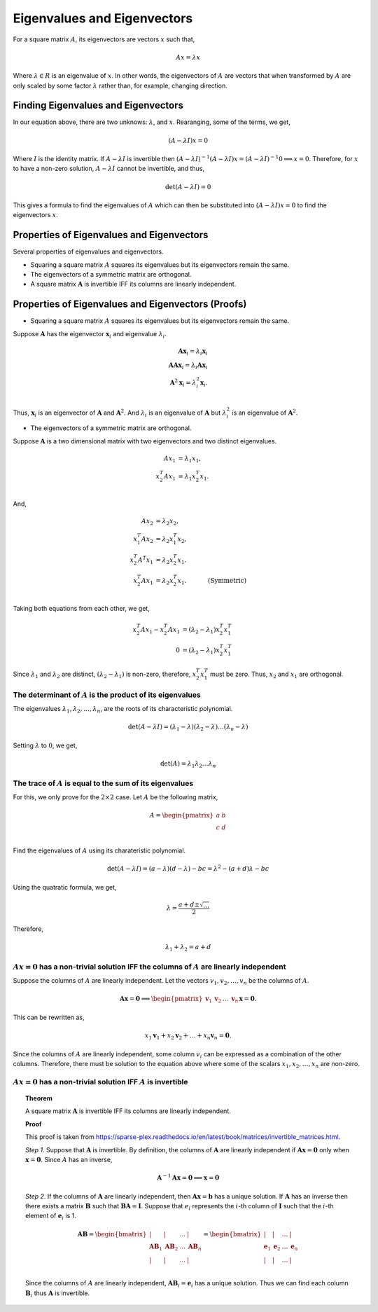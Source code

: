 Eigenvalues and Eigenvectors
============================

For a square matrix :math:`A`, its eigenvectors are vectors :math:`x` such that,

.. math::

   Ax = \lambda x

Where :math:`\lambda \in R` is an eigenvalue of :math:`x`. In other words, the eigenvectors of :math:`A` are vectors that when transformed by :math:`A` are only scaled by some factor :math:`\lambda` rather than, for example, changing direction.

Finding Eigenvalues and Eigenvectors
------------------------------------

In our equation above, there are two unknows: :math:`\lambda`, and :math:`x`. Rearanging, some of the terms, we get,

.. math::

   (A - \lambda I) x = 0

Where :math:`I` is the identity matrix. If :math:`A - \lambda I` is invertible then :math:`(A - \lambda I) ^ {-1} (A - \lambda I) x = (A - \lambda I) ^ {-1} 0 \implies x = 0`. Therefore, for :math:`x` to have a non-zero solution, :math:`A - \lambda I` cannot be invertible, and thus,

.. math::

   \det (A - \lambda I) = 0

This gives a formula to find the eigenvalues of :math:`A` which can then be substituted into :math:`(A - \lambda I) x = 0` to find the eigenvectors :math:`x`.

Properties of Eigenvalues and Eigenvectors
------------------------------------------

Several properties of eigenvalues and eigenvectors.

* Squaring a square matrix :math:`A` squares its eigenvalues but its eigenvectors remain the same.
* The eigenvectors of a symmetric matrix are orthogonal. 
* A square matrix :math:`\mathbf{A}` is invertible IFF its columns are linearly independent.

Properties of Eigenvalues and Eigenvectors (Proofs)
---------------------------------------------------

* Squaring a square matrix :math:`A` squares its eigenvalues but its eigenvectors remain the same.

Suppose :math:`\mathbf{A}` has the eigenvector :math:`\mathbf{x}_i` and eigenvalue :math:`\lambda_i`.

.. math::

   \mathbf{A} \mathbf{x}_i = \lambda_i \mathbf{x}_i \\
   \mathbf{A} \mathbf{A} \mathbf{x}_i = \lambda_i \mathbf{A} \mathbf{x}_i \\
   \mathbf{A}^2 \mathbf{x}_i = \lambda_i^2 \mathbf{\mathbf{x}}_i. \\
   
Thus, :math:`\mathbf{x}_i` is an eigenvector of :math:`\mathbf{A}` and :math:`\mathbf{A}^2`. And :math:`\lambda_i` is an eigenvalue of :math:`\mathbf{A}` but :math:`\lambda_i^2` is an eigenvalue of :math:`\mathbf{A}^2`.

* The eigenvectors of a symmetric matrix are orthogonal. 

Suppose :math:`\mathbf{A}` is a two dimensional matrix with two eigenvectors and two distinct eigenvalues.

.. math::

   A x_1 & = \lambda_1 x_1, \\
   x_2^T A x_1 & = \lambda_1 x_2^T x_1. \\

And,

.. math::

   A x_2 & = \lambda_2 x_2, & \\
   x_1^T A x_2 & = \lambda_2 x_1^T x_2, & \\
   x_2^T A^T x_1 & = \lambda_2 x_2^T x_1. & \\
   x_2^T A x_1 & = \lambda_2 x_2^T x_1. & \quad \text{(Symmetric)}\\

Taking both equations from each other, we get,

.. math::

   x_2^T A x_1 - x_2^T A x_1 & = (\lambda_2 - \lambda_1) x_2^T x_1^T \\
   0 & = (\lambda_2 - \lambda_1) x_2^T x_1^T

Since :math:`\lambda_1` and :math:`\lambda_2` are distinct, :math:`(\lambda_2 - \lambda_1)` is non-zero, therefore, :math:`x_2^T x_1^T` must be zero. Thus, :math:`x_2` and :math:`x_1` are orthogonal.

The determinant of :math:`A` is the product of its eigenvalues
^^^^^^^^^^^^^^^^^^^^^^^^^^^^^^^^^^^^^^^^^^^^^^^^^^^^^^^^^^^^^^

The eigenvalues :math:`\lambda_1, \lambda_2, \dots, \lambda_n`, are the roots of its characteristic polynomial.

.. math::

   \det (A - \lambda I) = (\lambda_1 - \lambda) (\lambda_2 - \lambda) \dots (\lambda_n - \lambda)

Setting :math:`\lambda` to :math:`0`, we get,

.. math::

   \det (A) = \lambda_1 \lambda_2 \dots \lambda_n 

The trace of :math:`A` is equal to the sum of its eigenvalues
^^^^^^^^^^^^^^^^^^^^^^^^^^^^^^^^^^^^^^^^^^^^^^^^^^^^^^^^^^^^^

For this, we only prove for the :math:`2 \times 2` case. Let :math:`A` be the following matrix,

.. math::

   A = \begin{pmatrix}
      a & b \\
      c & d \\
   \end{pmatrix}

Find the eigenvalues of :math:`A` using its charateristic polynomial.

.. math::

   \det (A - \lambda I) = (a - \lambda) (d - \lambda) - bc = \lambda ^ 2 - (a + d) \lambda - bc

Using the quatratic formula, we get,

.. math::

   \lambda = \frac{a + d \pm \sqrt{\ldots}}{2}

Therefore,

.. math::

   \lambda_1 + \lambda_2 = a + d

:math:`Ax = 0` has a non-trivial solution IFF the columns of :math:`A` are linearly independent
^^^^^^^^^^^^^^^^^^^^^^^^^^^^^^^^^^^^^^^^^^^^^^^^^^^^^^^^^^^^^^^^^^^^^^^^^^^^^^^^^^^^^^^^^^^^^^^

Suppose the columns of :math:`A` are linearly independent. Let the vectors :math:`v_1, v_2, \dots, v_n` be the columns of :math:`A`.

.. math::

   \mathbf{A} \mathbf{x} = \mathbf{0} \implies \begin{pmatrix}\mathbf{v}_1 & \mathbf{v}_2 & \dots & \mathbf{v}_n\end{pmatrix} \mathbf{x} = \mathbf{0}.

This can be rewritten as,

.. math::

   x_1 \mathbf{v}_1 + x_2 \mathbf{v}_2 + \dots + x_n \mathbf{v}_n = \mathbf{0}.

Since the columns of :math:`A` are linearly independent, some column :math:`v_i` can be expressed as a combination of the other columns. Therefore, there must be solution to the equation above where some of the scalars :math:`x_1, x_2, \dots, x_n` are non-zero.

:math:`Ax = 0` has a non-trivial solution IFF :math:`A` is invertible
^^^^^^^^^^^^^^^^^^^^^^^^^^^^^^^^^^^^^^^^^^^^^^^^^^^^^^^^^^^^^^^^^^^^^

.. topic:: Theorem

   A square matrix :math:`\mathbf{A}` is invertible IFF its columns are linearly independent.

   **Proof**

   This proof is taken from https://sparse-plex.readthedocs.io/en/latest/book/matrices/invertible_matrices.html.

   *Step 1*. Suppose that :math:`\mathbf{A}` is invertible. By definition, the columns of :math:`\mathbf{A}` are linearly independent if :math:`\mathbf{A x} = \mathbf{0}` only when :math:`\mathbf{x} = \mathbf{0}`. Since :math:`A` has an inverse,

   .. math::
      \mathbf{A}^{-1} \mathbf{A x} = \mathbf{0} \implies \mathbf{x} = \mathbf{0}

   *Step 2*. If the columns of :math:`\mathbf{A}` are linearly independent, then :math:`\mathbf{A} \mathbf{x} = \mathbf{b}` has a unique solution. If :math:`\mathbf{A}` has an inverse then there exists a matrix :math:`\mathbf{B}` such that :math:`\mathbf{B A} = \mathbf{I}`. Suppose that :math:`e_i` represents the :math:`i`-th column of :math:`\mathbf{I}` such that the :math:`i`-th element of :math:`\mathbf{e}_i` is 1.

   .. math::
      \mathbf{AB} = 
      \begin{bmatrix}
          | & | & \dots & | \\
          \mathbf{AB}_1 & \mathbf{AB}_2 & \dots & \mathbf{AB}_n \\
          | & | & \dots & | \\
      \end{bmatrix}
      =
      \begin{bmatrix}
          | & | & \dots & | \\
          \mathbf{e}_1 & \mathbf{e}_2 & \dots & \mathbf{e}_n \\
          | & | & \dots & | \\
      \end{bmatrix}

   Since the columns of :math:`A` are linearly independent, :math:`\mathbf{AB}_i = \mathbf{e}_i` has a unique solution. Thus we can find each column :math:`\mathbf{B}_i` thus :math:`\mathbf{A}` is invertible.

